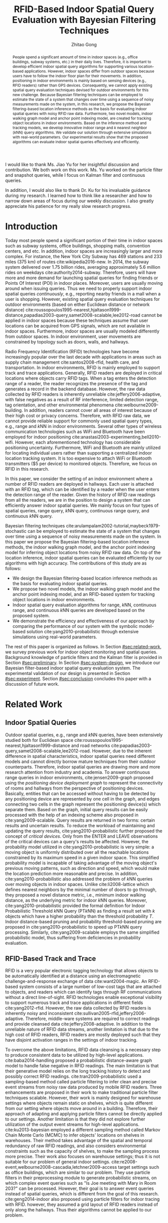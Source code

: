 #+TITLE: RFID-Based Indoor Spatial Query Evaluation with Bayesian Filtering Techniques
#+AUTHOR: Zhitao Gong
#+STARTUP: content hideblocks
#+OPTIONS: toc:nil

#+HTML_HEAD: <link rel="stylesheet" type="text/css" href="http://gongzhitaao.org/orgcss/org.css"/>

#+LATEX_CLASS: report
#+LATEX_CLASS_OPTIONS: [12pt]
#+LATEX_HEADER: \input{setup.tex}

#+LaTeX: \TitlePage

#+BEGIN_romanpages

#+BEGIN_abstract
People spend a significant amount of time in indoor spaces (e.g.,
office buildings, subway systems, etc.) in their daily lives.
Therefore, it is important to develop efficient indoor spatial query
algorithms for supporting various location-based applications.
However, indoor spaces differ from outdoor spaces because users have
to follow the indoor floor plan for their movements.  In addition,
positioning in indoor environments is mainly based on sensing devices
(e.g., RFID readers) rather than GPS devices.  Consequently, we cannot
apply existing spatial query evaluation techniques devised for outdoor
environments for this new challenge.  Because Bayesian filtering
techniques can be employed to estimate the state of a system that
changes over time using a sequence of noisy measurements made on the
system, in this research, we propose the Bayesian filtering-based
location inference methods as the basis for evaluating indoor spatial
queries with noisy RFID raw data.  Furthermore, two novel models,
indoor walking graph model and anchor point indexing model, are
created for tracking object locations in indoor environments.  Based
on the inference method and tracking models, we develop innovative
indoor range and \(k\) nearest neighbor (\(k\)NN) query algorithms.
We validate our solution through extensive simulations with real-world
parameters.  Our experimental results show that the proposed
algorithms can evaluate indoor spatial queries effectively and
efficiently.
#+END_abstract

#+BEGIN_acknowledgments
I would like to thank Ms. Jiao Yu for her insightful discussion and
contribution.  We both work on this work.  Ms. Yu worked on the
particle filter and snapshot queries, while I focus on Kalman filter
and continuous queries.

In addition, I would also like to thank Dr. Ku for his invaluable
guidance during my research.  I learned how to think like a researcher
and how to narrow down areas of focus during our weekly discussion.  I
also greatly appreciate his patience for my really slow research
progress.
#+END_acknowledgments

#+BEGIN_EXPORT latex
\tableofcontents
\listoffigures
\listoftables
#+END_EXPORT

#+END_romanpages

* Introduction
  :PROPERTIES:
  :CUSTOM_ID: sec:introduction
  :END:

  Today most people spend a significant portion of their time in
  indoor spaces such as subway systems, office buildings, shopping
  malls, convention centers, and etc.  In addition, indoor spaces are
  increasingly larger and more complex.  For instance, the New York
  City Subway has 469 stations and 233 miles (375 km) of routes
  cite:wikipedia2016-new.  In 2014, the subway system delivered over
  1.75 billion rides, averaging approximately 5.6 million rides on
  weekdays cite:authority2014-subway.  Therefore, users will have more
  and more demand for launching spatial queries for finding friends or
  Points Of Interest (POI) in indoor places.  Moreover, users are
  usually moving around when issuing queries.  Thus we need to
  properly support indoor spatial queries /continuously/, e.g.,
  reporting nearby friends in a mall when a user is shopping.
  However, existing spatial query evaluation techniques for outdoor
  environments (based on either Euclidean distance or network
  distance)
  cite:roussopoulos1995-nearest,hjaltason1999-distance,papadias2003-query,samet2008-scalable,lee2012-road
  cannot be applied in indoor spaces because these techniques assume
  that user locations can be acquired from GPS signals, which are not
  available in indoor spaces.  Furthermore, indoor spaces are usually
  modeled differently from outdoor spaces.  In indoor environment,
  user movements are constrained by topology such as doors, walls, and
  hallways.

  Radio Frequency Identification (RFID) technologies have become
  increasingly popular over the last decade with applications in areas
  such as supply chain management cite:santos2008-rfid, health care,
  and transportation.  In indoor environments, RFID is mainly employed
  to support track and trace applications.  Generally, RFID readers
  are deployed in critical locations where objects carry RFID tags.
  When a tag enters the detection range of a reader, the reader
  recognizes the presence of the tag and generates a record in the
  backend database.  However, the raw data collected by RFID readers
  is inherently unreliable cite:jeffery2006-adaptive, with false
  negatives as a result of RF interference, limited detection range,
  tag orientation, and other environmental phenomena
  cite:welbourne2009-building.  In addition, readers cannot cover all
  areas of interest because of their high cost or privacy concerns.
  Therefore, with RFID raw data, we cannot provide reliable support
  for commonly used spatial query types, e.g., range and \(k\)NN in
  indoor environments.  Several other types of wireless communication
  technologies such as WiFi and Bluetooth have been employed for
  indoor positioning cite:anastasi2003-experimenting,bell2010-wifi.
  However, each aforementioned technology has considerable positioning
  uncertainty.  Furthermore, WiFi and Bluetooth are mainly utilized
  for locating individual users rather than supporting a centralized
  indoor location tracking system.  It is too expensive to attach WiFi
  or Bluetooth transmitters ($5 per device) to monitored objects.
  Therefore, we focus on RFID in this research.

  In this paper, we consider the setting of an indoor environment
  where a number of RFID readers are deployed in hallways.  Each user
  is attached with an RFID tag, which can be identified by a reader
  when the user enters the detection range of the reader.  Given the
  history of RFID raw readings from all the readers, we are in the
  position to design a system that can efficiently answer indoor
  spatial queries.  We mainly focus on four types of spatial queries,
  range query, \(k\)NN query, continuous range query, and continuous
  \(k\)NN query.

  Bayesian filtering techniques
  cite:arulampalam2002-tutorial,maybeck1979-stochastic can be employed
  to estimate the state of a system that changes over time using a
  sequence of noisy measurements made on the system.  In this paper we
  propose the Bayesian filtering-based location inference methods, the
  indoor walking graph model, and the anchor point indexing model for
  inferring object locations from noisy RFID raw data.  On top of the
  location inference, indoor spatial queries can be evaluated
  efficiently by our algorithms with high accuracy.  The contributions
  of this study are as follows:

  - We design the Bayesian filtering-based location inference methods
    as the basis for evaluating indoor spatial queries.
  - We propose two novel models, the indoor walking graph model and
    the anchor point indexing model, and an RFID-based system for
    tracking object locations in indoor environments.
  - Indoor spatial query evaluation algorithms for range, \(k\)NN,
    continuous range, and continuous \(k\)NN queries are developed
    based on the proposed system.
  - We demonstrate the efficiency and effectiveness of our approach by
    comparing the performance of our system with the symbolic
    model-based solution cite:yang2010-probabilistic through extensive
    simulations using real-world parameters.

  The rest of this paper is organized as follows.  In Section
  [[#sec:related-work]], we survey previous work for indoor object
  monitoring and spatial queries.  Background knowledge of particle
  filters and the Kalman filter is provided in Section
  [[#sec:preliminary]].  In Section [[#sec:system-design]], we introduce our
  Bayesian filter-based indoor spatial query evaluation system.  The
  experimental validation of our design is presented in Section
  [[#sec:experiment]].  Section [[#sec:conclusion]] concludes this paper with
  a discussion of future work.

* Related Work
  :PROPERTIES:
  :CUSTOM_ID: sec:related-work
  :END:

** Indoor Spatial Queries
   :PROPERTIES:
   :CUSTOM_ID: sec:indoor-spatial-queries
   :END:

   Outdoor spatial queries, e.g., range and \(k\)NN queries, have been
   extensively studied both for Euclidean space
   cite:roussopoulos1995-nearest,hjaltason1999-distance and road
   networks cite:papadias2003-query,samet2008-scalable,lee2012-road.
   However, due to the inherent difference in spatial characteristics,
   indoor spatial queries need different models and cannot directly
   borrow mature techniques from their outdoor counterparts.
   Therefore, indoor spatial queries are drawing more and more
   research attention from industry and academia.  To answer
   continuous range queries in indoor environments,
   cite:jensen2009-graph proposed using the /positioning device
   deployment graph/ to represent the connectivity of rooms and
   hallways from the perspective of positioning devices.  Basically,
   entities that can be accessed without having to be detected by any
   positioning device are represented by one cell in the graph, and
   edges connecting two cells in the graph represent the positioning
   device(s) which separate them.  Based on the graph, initial query
   results can be easily processed with the help of an indexing scheme
   also proposed in cite:yang2009-scalable.  Query results are
   returned in two forms: certain results and uncertain results.  To
   reduce the workload of maintaining and updating the query results,
   cite:yang2010-probabilistic further proposed the concept of
   /critical devices/.  Only from the ENTER and LEAVE observations of
   the critical devices can a query's results be affected.  However,
   the probability model utilized in cite:yang2010-probabilistic is
   very simple: a moving object is uniformly distributed over all the
   reachable locations constrained by its maximum speed in a given
   indoor space.  This simplified probability model is incapable of
   taking advantage of the moving object's previous moving patterns,
   such as direction and speed, which would make the location
   prediction more reasonable and precise.  In addition,
   cite:yang2010-probabilistic also addressed the problem of \(k\)NN
   queries over moving objects in indoor spaces.  Unlike
   cite:li2008-lattice which defines nearest neighbors by the minimal
   number of doors to go through, they proposed a novel distance
   metric, i.e., minimum indoor walking distance, as the underlying
   metric for indoor \(k\)NN queries.  Moreover,
   cite:yang2010-probabilistic provided the formal definition for
   Indoor Probabilistic Threshold \(k\)NN Query (PT\(k\)NN) as finding
   a result set with \(k\) objects which have a higher probability
   than the threshold probability \(T\).  Indoor distance-based
   pruning and probability threshold-based pruning are proposed in
   cite:yang2010-probabilistic to speed up PT\(k\)NN query processing.
   Similarly, cite:yang2009-scalable employs the same simplified
   probabilistic model, thus suffering from deficiencies in
   probability evaluation.

** RFID-Based Track and Trace
   :PROPERTIES:
   :CUSTOM_ID: sec:rfid-based-track-and-trace
   :END:

   RFID is a very popular electronic tagging technology that allows
   objects to be automatically identified at a distance using an
   electromagnetic challenge-and-response exchange of data
   cite:want2004-magic.  An RFID-based system consists of a large
   number of low-cost tags that are attached to objects, and readers
   which can identify tags through RF communications without a direct
   line-of-sight.  RFID technologies enable exceptional visibility to
   support numerous track and trace applications in different fields
   cite:yang2012-rfid.  However, the raw data collected by RFID
   readers is inherently noisy and inconsistent
   cite:sullivan2005-rfid,jeffery2006-adaptive.  Therefore,
   middle-ware systems are required to correct readings and provide
   cleansed data cite:jeffery2008-adaptive.  In addition to the
   unreliable nature of RFID data streams, another limitation is that
   due to the high cost of RFID readers, RFID readers are mostly
   deployed such that they have disjoint activation ranges in the
   settings of indoor tracking.

   To overcome the above limitations, RFID data cleansing is a
   necessary step to produce consistent data to be utilized by
   high-level applications. cite:baba2014-handling proposed a
   probabilistic distance-aware graph model to handle false negative
   in RFID readings.  The main limitation is that their generative
   model relies on the long tracking history to detect and possibly
   correct RFID readings.  cite:tran2009-probabilistic used a
   sampling-based method called particle filtering to infer clean and
   precise event streams from noisy raw data produced by mobile RFID
   readers.  Three enhancements are proposed in their work to make
   traditional particle filter techniques scalable.  However, their
   work is mainly designed for warehouse settings where objects remain
   static on shelves, which is quite different from our setting where
   objects move around in a building.  Therefore, their approach of
   adapting and applying particle filters cannot be directly applied
   to our settings.  Another limitation is that they did not explore
   further utilization of the output event streams for high-level
   applications. cite:ku2013-bayesian employed a different sampling
   method called Markov Chain Monte Carlo (MCMC) to infer objects'
   locations on shelves in warehouses.  Their method takes advantage
   of the spatial and temporal redundancy of raw RFID readings, and
   also considers environmental constraints such as the capacity of
   shelves, to make the sampling process more precise.  Their work
   also focuses on warehouse settings; thus it is not suitable for our
   problem of general indoor settings.
   cite:re2008-event,welbourne2008-cascadia,letchner2009-access target
   settings such as office buildings, which are similar to our
   problem.  They use particle filters in their preprocessing module
   to generate probabilistic streams, on which complex event queries
   such as "Is Joe meeting with Mary in Room 203?" can be processed.
   However, their goal is to answer event queries instead of spatial
   queries, which is different from the goal of this research.
   cite:geng2014-indoor also proposed using particle filters for
   indoor tracing with RFID.  however, they assumed a grid layout of
   RFID readers instead of only along the hallways.  Thus their
   algorithms cannot be applied to our problem.

* Preliminary
  :PROPERTIES:
  :CUSTOM_ID: sec:preliminary
  :END:

  In this section, we briefly introduce the mathematical background of
  Bayesian filters, including the Kalman filter and particle filters,
  and location inference based on the two filters.  Notations used in
  this paper are summarized in Table [[tab:notation]].

  #+CAPTION: Symbolic Notations
  #+NAME: tab:notation
  |-------------+------------------------------------------------------------------------------------|
  | Symbol      | Meaning                                                                            |
  |-------------+------------------------------------------------------------------------------------|
  | \(q\)       | An indoor query point                                                              |
  | $o_i$       | The object with ID \(i\)                                                           |
  | \(C\)       | A set of candidate objects                                                         |
  | \(D\)       | A set of sensing devices                                                           |
  | \(G\)       | The indoor walking graph                                                           |
  | \(E\)       | The edge set of \(G\)                                                              |
  | \(N\)       | The node (i.e., intersection) set of \(G\)                                         |
  | \(p_i\)     | A probability distribution function for \(o_i\) in terms of all possible locations |
  | \(ap_i\)    | An anchor point with ID \(i\)                                                      |
  | \(N_s\)     | The total number of particles for an object                                        |
  | \(u_{max}\) | The maximum walking speed of a person                                              |
  | \(l_{max}\) | The maximum walking distance of a person during a certain period of time           |
  | \(UR(o_i)\) | The uncertain region of object \(o_i\)                                             |
  | \(s_i\)     | The minimum shortest network distance                                              |
  | \(l_i\)     | The maximum shortest network distance                                              |
  | \(Area_i\)  | The size of a given region \(i\)                                                   |
  | \(d_i\)     | The \(i\)th RFID reader                                                            |
  |-------------+------------------------------------------------------------------------------------|

** The Kalman Filter
   :PROPERTIES:
   :CUSTOM_ID: sec:kalman-filter
   :END:

   Kalman filter is an optimal recursive data processing algorithm,
   which combines a system's dynamics model, known control inputs, and
   observed measurements to form an optimal estimate of system states.
   Note here the control inputs and observed measurements are not
   deterministic, but rather with a certain degree of uncertainty.
   The Kalman filter works by making a prediction of the future system
   state, obtaining measurements for that future state, and adjusting
   its estimate by moderating the difference between the two.  The
   result of the Kalman filter is a new probability distribution of
   system state which has reduced its uncertainty to be less than
   either the original predicted values or measurements alone.

   To help readers better understand how the Kalman filter works for
   location estimation, we use a simple example of one dimensional
   movement and location estimation.  Suppose an object is moving
   along a horizontal line, and we are interested in estimating the
   object's location \(x\) with the Kalman filter.  We assume the
   object's speed can be expressed by \(d_x/d_t = u + w\), where \(u\)
   is a constant and \(w\) is a Gaussian random variable with a mean
   of zero and variance of \(\sigma_w^2\).  We also assume the
   object's initial location at \(t_0\) follows a Gaussian
   distribution with mean \(\hat{x}_0\) and variance \(\sigma^2_0\).
   At a later time \(t_{1^-}\), just before an observation is made, we
   get a prediction of the object's location \(x_{1^-}\) which follows
   a Gaussian distribution:
   #+BEGIN_EXPORT latex
   \begin{align}
     \hat{x}_{1^-} &= \hat{x}_0+u*(t_1-t_0) \label{eq:predmean}\\
     \sigma_{1^-}^2 &= \sigma_0^2+\sigma_w^2*(t_1-t_0) \label{eq:predvar}
   \end{align}
   #+END_EXPORT

   As indicated by Equation eqref:eq:predvar, the uncertainty in the
   predicted location \(x_1\) increases with the time span \(t_1 -
   t_0\), since no measurements are made during the time span and the
   uncertainty in speed accumulates with time.

   After the observation at \(t_1\) is made, suppose its value turns
   out to be \(z_1\) with variance \(\sigma_{z_1}^2\).  The Kalman
   filter combines the predicted value with the measured value to
   yield an optimal estimation with mean and variance:
   #+BEGIN_EXPORT latex
   \begin{align}
     \hat{x}_{1} &= \hat{x}_{1^-}+K_1*(z_1-\hat{x}_{1^-})\label{eq:kalmanmean}\\
     \sigma_{1}^2 &= \sigma_{1^-}^2-K_1*\sigma_{1^-}^2\label{eq:kalmanvar}
   \end{align}
   #+END_EXPORT

   where \(K_1=\sigma_{1^-}^2/(\sigma_{1^-}^2+\sigma_{z_1}^2)\).
   Please refer to cite:maybeck1979-stochastic for the derivation
   details.

   As we can see from Equation eqref:eq:kalmanmean, the optimal
   estimate \(\hat{x}_{1}\) is the optimal predicted value before the
   measurement plus a correction term.  The variance \(\sigma_{1}^2\)
   is smaller than either \(\sigma_{1^-}^2\) or \(\sigma_{z_1}^2\).
   The optimal gain \(K_1\) gives more weights to the better value
   (with lower variance), so that if the prediction is more accurate
   than the measurement then \(\hat{x}_{1^-}\) is weighted more,
   otherwise \(z_1\) is weighed more.

** The Particle Filter
   :PROPERTIES:
   :CUSTOM_ID: sec:particle-filter
   :END:

   Particle filter is a method that can be applied to nonlinear
   recursive Bayesian filtering problems
   cite:arulampalam2002-tutorial.  The system under investigation is
   often modeled as a state vector \(x_k\), which contains all
   relevant information about the system at time \(k\).  The
   observation \(z_k\) at time \(k\) is nonlinear to the true system
   state \(x_k\), also the system evolves from \(x_k\) to \(x_{k+1}\)
   in a nonlinear fashion.

   The objective of the particle filter method is to construct a
   discrete approximation to the probability density function (pdf)
   \(p(x_k|z_{1:k})\) by a set of weighted random samples.  We denote
   the weight of the \(i^{th}\) particle at time \(k\) by \(w_k^i\).
   According to the equations of particle filter
   cite:arulampalam2002-tutorial, the new weight \(w_k^i\) is
   proportional to the old weight \(w_{k-1}^i\) augmented by the
   observation likelihood \(p(z_k|x_k^i)\).  Thus, the particles that
   are more likely to result in an observation consistent with the
   true observation \(z_k\) will gain higher weights than the others.

   The posterior filtered density \(p(x_k|z_{1:k})\) can be
   approximated as:
   #+BEGIN_EXPORT latex
   \begin{equation}
     p(x_k|z_{1:k})\approx \sum_{i=1}^{N_s} w_k^i \delta(x_k-x_k^i)
   \end{equation}
   #+END_EXPORT

   Resampling is a method to solve the degeneration problem in
   particle filters.  Degeneration means that with more iterations
   only a few particles would have dominant weights while the majority
   would have weights nearly zero.  The basic idea of resampling is to
   eliminate low weight particles, replicate high weight particles,
   and generate a new set of particles \(\{x_k^{i_*}\}_{i=1}^{N_s}\)
   with equal weights.  Our work adopts sampling importance resampling
   filters, which performs the resampling step at every time index.

   In our application, particles update their locations according to
   the object motion model employed in our work.  Briefly, the object
   motion model assumes objects move forward with constant speeds, and
   can either enter rooms or continue to move along hallways.  Weights
   of particles are updated according to the device sensing model
   cite:chen2010-leveraging used in this research.  An example of
   applying particle filters to the problem of RFID-based indoor
   location inferences can be found in cite:yu2013-rfid.

* System Design
  :PROPERTIES:
  :CUSTOM_ID: sec:system-design
  :END:

  In this section, we will introduce the design of an RFID-based
  indoor range and \(k\)NN query evaluation system, which incorporates
  four modules: event-driven raw data collector, query aware
  optimization module, Bayesian filtering-based preprocessing module,
  and query evaluation module.  In addition, we introduce the
  underlying framework of two models: /indoor walking graph model/ and
  /anchor point indexing model/.  We will elaborate the function of
  each module and model in the following subsections.

  #+CAPTION: Overall system structure
  #+NAME: fig:overall
  #+ATTR_LaTeX: :width .8\textwidth
  [[file:img/system-design.pdf]]

  Figure [[fig:overall]] shows the overall structure of our system design.
  Raw readings are first fed into and processed by the event-driven
  raw data collector module, which then provides aggregated readings
  for each object at every second to the Bayesian filtering-based
  preprocessing module.  Before running the preprocessing module, the
  reading data may be optionally sent to the query aware optimization
  module which filters out non-candidate objects according to
  registered queries and objects' most recent readings, and outputs a
  candidate set \(C\) to the Bayesian filtering-based preprocessing
  module.  The preprocessing module cleanses noisy raw data for each
  object in \(C\), stores the resulting probabilistic data in a hash
  table, and passes the hash table to the query evaluation module.  At
  last, the query evaluation module answers registered queries based
  on the hash table that contains filtered data.

** Event-Driven Raw Data Collector
   :PROPERTIES:
   :CUSTOM_ID: sec:data-collector
   :END:

   In this subsection, we describe the event-driven raw data collector
   which is the front end of the entire system. The data collector
   module is responsible for storing RFID raw readings in an efficient
   way for the following query processing tasks.  Considering the
   characteristics of Bayesian filtering, readings of one detecting
   device alone cannot effectively infer an object's moving direction
   and speed, while readings of two or more detecting devices can. We
   define events in this context as the object either entering (ENTER
   event) or leaving (LEAVE event) the reading range of an RFID
   reader. To minimize the storage space for every object, the data
   collector module only stores readings during the most recent
   {ENTER, LEAVE, ENTER} events, and removes earlier readings. In
   other words, our system only stores readings of up to the two most
   recent consecutive detecting devices for every object. For example,
   if an object is previously identified by \(d_i\) and \(d_j\),
   readings from \(d_i\) and \(d_j\) are stored in the data
   collector. When the object is entering the detection range of a new
   device \(d_k\), the data collector will record readings from
   \(d_k\) while removing older readings from \(d_i\). The previous
   readings have negligible effects on the current prediction.

   The data collector module is also responsible for aggregating the
   raw readings to more concise entries with a time unit of one
   second. RFID readers usually have a high reading rate of tens of
   samples per second.  However, Bayesian filtering does not need such
   a high observation frequency.  An update frequency of once per
   second would provide a good enough resolution.  Therefore,
   aggregation of the raw readings can further save storage without
   compromising accuracy.

** Indoor Walking Graph Model and Anchor Point Indexing Model
   :PROPERTIES:
   :CUSTOM_ID: sec:walking-graph-anchor-point
   :END:

   This subsection introduces the underlying assumptions and backbone
   models of our system, which forms the basis for understanding
   subsequent sections.  We propose two novel models in our system,
   indoor walking graph model and anchor point indexing model, for
   tracking object locations in indoor environments.

*** Indoor Walking Graph Model

    we assume our system setting is a typical office building where
    the width of hallways can be fully covered by the detection range
    of sensing devices (which is usually true since the detection
    range of RFID readers can be as long as 3 meters), and RFID
    readers are deployed only along the hallways.  In this case the
    hallways can simply be modeled as lines, since from RFID reading
    results alone, the locations along the width of hallways cannot be
    inferred.  Furthermore, since no RFID readers are deployed inside
    rooms, the resolution of location inferences cannot be higher than
    a single room.

    #+CAPTION: Example of filtering out \(k\)NN query non-candidate objects.
    #+NAME: fig:knn-filter-non-candidates
    #+ATTR_LaTeX: :width .5\textwidth
    [[file:img/knn-filter-non-candidates.pdf]]

    Based on the above assumptions, we propose an /indoor walking
    graph model/.  The indoor walking graph \(G\langle N, E\rangle\)
    is abstracted from the regular walking patterns of people in an
    indoor environment, and can represent any accessible path in the
    environment.  The graph \(G\) comprises a set \(N\) of nodes
    (i.e., intersections) together with a set \(E\) of edges (i.e.,
    hallways).  By restricting object movements to be only on the
    edges \(E\) of \(G\), we can greatly simplify the object movement
    model while at the same time still preserving the inference
    accuracy of Bayesian filtering.  Also, the distance metric used in
    this paper, e.g., in \(k\)NN query evaluations, can simply be the
    shortest spatial network distance on \(G\), which can then be
    calculated by many well-known spatial network shortest path
    algorithms cite:papadias2003-query,samet2008-scalable, as shown in
    Figure [[fig:knn-filter-non-candidates]].

*** Anchor Point Indexing Model

    the indoor walking graph edges \(E\) are by nature continuous.  To
    simplify the representation of an object's location distribution
    on \(E\), we propose an effective spatial indexing method: anchor
    point-based indexing.  We define anchor points as a set \(AP\) of
    predefined points on \(E\) with a uniform distance (such as 1
    meter) to each other.  An example of anchor points is shown in
    Figure [[fig:knn-filter-non-candidates]].  In essence, the model of
    anchor points is a scheme of trying to discretize objects'
    locations.  After Bayesian filtering is finished for an object
    \(o_i\), its location probability distribution is aggregated to
    discrete anchor points.  Specifically, for the Kalman filter, an
    integration of an object's bell-shaped location distribution
    between two adjacent anchor points is calculated. For particle
    filters, suppose \(ap_j\) is an anchor point with a nonzero number
    \(n\) of particles, \(p_i(o_i.location=ap_j)=n/N_s\), where
    \(p_i\) is the probability distribution function that \(o_i\) is
    at \(ap_j\) and \(N_s\) is the total number of particles for
    \(o_i\).

    A hash table =APtoObjHT= is maintained in our system with the key
    to be the coordinates of an anchor point \(ap_j\) and returned
    value the list of each object and its probability at the anchor
    point \(\langle o_i, p_i(ap_j)\rangle\).  For instance, an entry
    of =APtoObjHT= would look like: \((8.5, 6.2), \{\langle o_1,
    0.14\rangle, \langle o_3, 0.03\rangle, \langle o_7, 0.37\rangle
    \}\), which means at the anchor point with coordinate (8.5, 6.2),
    there are three possible objects \(o_1\), \(o_3\), and \(o_7\),
    with probabilities of 0.14, 0.03, and 0.37, respectively.  With
    the help of the above anchor point indexing model, the query
    evaluation module can simply refer to the hash table =APtoObjHT=
    to determine objects' location distributions.

** Query Aware Optimization Module
   :PROPERTIES:
   :CUSTOM_ID: sec:optimization-module
   :END:

   To answer every range query or \(k\)NN query, a naive approach is
   to calculate the probability distribution of every object's
   location currently in the indoor setting.  However, if query ranges
   cover only a small fraction of the whole area, then there will be a
   considerable percentage of objects who are guaranteed to not be in
   the result set of any query.  We call those objects that have no
   chance to be in any result set "non-candidate objects".  The
   computational cost of running Bayesian filters for non-candidate
   objects should be saved.  In this subsection we present two
   efficient methods to filter out non-candidate objects for range
   query and \(k\)NN query, respectively.

*** Range Query
    :PROPERTIES:
    :CUSTOM_ID: sec:range-query
    :END:

    To decrease the computational cost, we employ a simple approach
    based on the Euclidian distance instead of the minimum indoor
    walking distance cite:yang2010-probabilistic to filter out
    non-candidate objects.  An example of the optimization process is
    shown in Figure [[fig:range-filter-non-candidates]].  For every object
    \(o_i\), its most recent detecting device \(d\) and last reading
    time stamp \(t_{last}\) are first retrieved from the data
    collector module.  We assume the maximum walking speed of people
    to be \(u_{max}\).  Within the time period from \(t_{last}\) to
    the present time \(t_{current}\), the maximum walking distance of
    a person is \(l_{max}=u_{max}*(t_{current}-t_{last})\).  We define
    \(o_i\)'s uncertain region \(UR(o_i)\) to be a circle centered at
    \(d\) with radius \(r=l_{max}+d.range\).  If \(UR(o_i)\) does not
    overlap with any query range then \(o_i\) is not a candidate and
    should be filtered out.  On the contrary, if \(UR(o_i)\) overlaps
    with one or more query ranges then we add \(o_i\) to the result
    candidate set \(C\).  In Figure [[fig:range-filter-non-candidates]],
    the only object in the figure should be filtered out since its
    uncertain region does not intersect with any range query currently
    evaluated in the system.

    #+CAPTION: Example of filtering out range query non-candidate objects.
    #+NAME: fig:range-filter-non-candidates
    #+ATTR_LaTeX: :width .7\textwidth
    [[file:img/range-filter-non-candidates.pdf]]

*** \(k\)NN Query
    :PROPERTIES:
    :CUSTOM_ID: sec:knn-query
    :END:

    By employing the idea of distance-based pruning in
    cite:yang2009-scalable, we perform a similar distance pruning for
    \(k\)NN queries to identify candidate objects.  We use \(s_i
    (l_i)\) to denote the minimum (maximum) shortest network distance
    (with respect to the indoor walking graph) from a given query
    point \(q\) to the uncertain region of \(o_i\):
    #+BEGIN_EXPORT latex
    \begin{equation}
      \begin{split}
        s_i &= \min_{p\in UR(o_i)} d_{shortestpath}(q, p)\\
        l_i &= \max_{p\in UR(o_i)} d_{shortestpath}(q, p)
      \end{split}
    \end{equation}
    #+END_EXPORT

    Let \(f\) be the \(k^{th}\) minimum of all objects' \(l_i\)
    values.  If \(s_i\) of object \(o_i\) is greater than \(f\),
    object \(o_i\) can be safely pruned since there exist at least
    \(k\) objects whose entire uncertain regions are definitely closer
    to \(q\) than \(o_i\)'s shortest possible distance to \(q\).
    Figure [[fig:knn-filter-non-candidates]] is an example pruning process
    for a 2NN query: There are 3 objects in total in the system.  We
    can see \(l_1<l_2<l_3\) and consequently \(f=l_2\) in this case;
    \(s_3\) is greater than \(f\), so \(o_3\) has no chance to be in
    the result set of the 2NN query.  We run the distance pruning for
    every \(k\)NN query and add possible candidate objects to \(C\).

    Finally, a candidate set \(C\) is produced by this module,
    containing objects that might be in the result set of one or more
    range queries or \(k\)NN queries.  \(C\) is then fed into the
    Bayesian filtering-based preprocessing module which will be
    explained in the next subsection.

** Bayesian Filtering-based Preprocessing Module
   :PROPERTIES:
   :CUSTOM_ID: sec:preprocessing-module
   :END:

   The preprocessing module estimates an object's location
   distribution according to its two most recent readings, calculates
   the discrete probability on anchor points, and stores the results
   to the hash table =APtoObjHT=.  We introduce two preprocessing
   approaches based on two famous algorithms in the Bayesian Filtering
   family: the /Kalman filter/ and the /Particle filter/.

*** Kalman Filter-Based Preprocessing Module
    :PROPERTIES:
    :CUSTOM_ID: sec:kalman-filter-preprocessing
    :END:

    In this section, we extend the basic 1-D example of the Kalman
    filter in Section [[#sec:kalman-filter]] to be suitable for more
    complex 2D indoor settings.  Due to the irregularity of indoor
    layout, the main challenge here is that an object's moving path
    may diverge to multiple paths.  For example, in Figure
    [[fig:kalman-filter]], assume that an object was detected first by
    reader \(d_1\) at \(t_1\) then by reader \(d_2\) at \(t_2\), it
    could have entered \(R_2\) or \(R_6\) before proceeding to
    \(d_2\).  When we conduct a prediction with the Kalman filter, we
    need to consider all possible paths, each of which will give a
    separate prediction.  Algorithm ref:alg:kalman-filter formulates
    our approach of applying the Kalman filter to estimate objects'
    locations, which is elaborated in the rest of this subsection with
    the example in Figure [[fig:kalman-filter]].

    #+CAPTION: Example of Kalman filter-based prediction.
    #+NAME: fig:kalman-filter
    #+ATTR_LaTeX: :width .5\textwidth
    [[file:img/kalman-example.pdf]]

    The Kalman filter algorithm starts by first retrieving most recent
    readings for each candidate from the data collector module.  Line
    5 of Algorithm ref:alg:kalman-filter restricts the Kalman filter
    from running more than 60 seconds beyond the last active reading,
    otherwise its location estimation will become dispersed over too
    large a area and the filtering result will become unusable.

    We assume objects' speed \(v\) is a Gaussian variable with mean
    \(\mu=1\) m/s and variance \(\sigma=0.1\), and the time of an
    object staying inside a room \(t_{room}\) also follows Gaussian
    distribution.  From line 6 to 11, we assume that objects rarely
    enter the same room more than once.  Suppose there are \(m\) rooms
    from \(d_1\) to \(d_2\), then there are \(m+1\) different
    predictions \(\hat{x}_{2^-} = \hat{x}_1 + v * (t_2 - t_1-i *
    \mu_{t_{room}})\) where \(i=0,\ldots,m\) represents the number of
    rooms the object entered during \(t_1\) to \(t_2\).  Note that we
    simplify \(\hat{x}_{2^-}\) by replacing \(t_{room}\) with its mean
    value \(\mu_{t_{room}}\).

    When the observation at \(t_2\) is made, we combine the
    observation with only reasonable predictions to get a final
    estimation. By "reasonable", we mean predictions with a good
    portion of pdf overlapping with \(d_2\)'s reading range.  For
    example, in Figure [[fig:kalman-filter]], the two predictions for the
    two paths entering \(R_2\) and \(R_6\) respectively are hardly
    overlapping with \(d_2\)'s reading range, so we can safely prune
    them and only consider the rightmost prediction.  After pruning,
    the average of remaining predictions is used to calculate the
    object's location estimation at \(t_2\) according to Equations
    eqref:eq:kalmanmean and eqref:eq:kalmanvar.

    From the latest detected time \(t_2\) to current, the object can
    take every possible path from \(d_2\) going forward.  Line 15 uses
    recursion to enumerate all the possibilities and line 16
    calculates the probability distribution of \(\hat{x}_{min^-}\) by
    counting the number of cases of the object in a particular room or
    at a particular location along the hallway divided by the total
    number of cases.  At last, from line 18 to 21, we calculate the
    integration of the object's location probability distribution
    function from the current anchor point to its adjacent point, and
    store the discrete probability of the object's location being on a
    certain anchor point to =APtoObjHT=.
    #+BEGIN_EXPORT latex
    \begin{algorithm}[!t]
      \caption{Kalman Filter(\(C\))}
      \label{alg:kalman-filter}
      \small
      \begin{algorithmic}[1]
        \FOR {each object \(o_i\) of \(C\)}
        \STATE retrieve \(o_i\)'s aggregated readings from the data collector module
        \STATE \(t_1\), \(t_2\) = the starting/ending time of the aggregated readings
        \STATE \(d_1\), \(d_2\) = the second most/most recent detecting devices for \(o_i\)
        \STATE \(t_{min}\) = min(\(t_2+60, t_{current}\))
        \STATE \(m\) = number of rooms from \(d_1\) to \(d_2\)
        \FOR {\(i=0,\ldots,m\)}
        \STATE \(\hat{x}_{2^-}=\hat{x}_1+v*(t_2-t_1-i*\mu_{t_{room}})\)
        \STATE \(\sigma_{2^-}^2=\sigma_1^2+\sigma_v^2*(t_2-t_1)\)
        \STATE prune if this distribution's overlap with \(d_2\)'s range is below threshold
        \ENDFOR
        \STATE average all the predictions
        \STATE calculate \(\hat{x}_2\) and \(\sigma_2^2\) by employing Equations~\ref{eq:kalmanmean} and~\ref{eq:kalmanvar}
        \STATE recursively enumerate all possible paths from \(\hat{x}_2\) going forward until \(t_{min}\)
        \STATE estimate \(o_i\)'s location \(\hat{x}_{min^-}\) by counting
        \STATE \(\sigma_{min^-}^2=\sigma_2^2+\sigma_v^2*(t_{min}-t_2)\)
        \FOR {each anchor point \(ap_j\) with a nontrivial probability under estimated location distribution}
        \STATE calculate probability \(p_i(o_i.location=ap_j)\)
        \STATE update Hash Table \texttt{APtoObjHT}
        \ENDFOR
        \ENDFOR
      \end{algorithmic}
    \end{algorithm}
    #+END_EXPORT

*** Particle Filter-Based Preprocessing Module
    :PROPERTIES:
    :CUSTOM_ID: sec:particle-filter-preprocessing
    :END:

    #+BEGIN_EXPORT latex
    \begin{algorithm}[!t]
      \algsetup{linenosize=\small,linenodelimiter=.}
      \caption{Particle Filter(\(C\))}
      \label{alg:particle-filter}
      \small
      \begin{algorithmic}[1]
        \FOR {each object \(o_i\) of \(C\)}
        \STATE retrieve \(o_i\)'s aggregated readings from the data collector module
        \STATE \(t_1\), \(t_2\) = the starting/ending time of the aggregated readings
        \STATE \(d_1\), \(d_2\) = the second most/most recent detecting devices for \(o_i\)
        \STATE initialize particles with random speed and direction within \(d_2.activationRange\)
        \STATE \(t_{min}\) = min(\(t_2+60, t_{current}\))
        \FOR {every second \(t_j\) from \(t_1\) to \(t_{min}\)}
        \FOR {every particle \(p_m\) of \(o_i\)}
        \STATE \(p_m\) updates its location
        \ENDFOR
        \STATE retrieve the aggregated reading entry \emph{reading} of \(t_j\)
        \IF {\(reading.Device\)=\emph{null}}
        \STATE continue
        \ELSE
        \FOR {every particle \(p_m\) of \(o_i\)}
        \STATE update \(p_m\)'s weight
        \ENDFOR
        \STATE normalize the weights of all particles of \(o_i\)
        \STATE Resampling() %// Algorithm~\ref{alg:RS}
        \ENDIF
        \ENDFOR
        \STATE assign particles of \(o_i\) to their nearest anchor points
        \FOR {each anchor point \(ap_j\) with a nonzero number of particles \(n\)}
        \STATE calculate probability \(p_i(o_i.location=ap_j)=n/N_s\)
        \STATE update Hash Table \texttt{APtoObjHT}
        \ENDFOR
        \ENDFOR
      \end{algorithmic}
    \end{algorithm}

    #+END_EXPORT

    The particle filter method consists of 3 steps: initialization,
    particle updating, and particle resampling.  In the first step, a
    set of particles are generated and uniformly distributed on the
    graph edges within the detection range of \(d_2\), and each
    particle picks its own moving direction and speed as in line 5.
    In our system, particles' speeds are drawn from a Gaussian
    distribution with mean \(\mu=1\) m/s and \(\sigma=0.1\).  In the
    location updating step in line 9, particles move along graph edges
    according to their speed and direction, and will pick a random
    direction at intersections; if particles are inside rooms, they
    continue to stay inside with probability 0.9 and move out with
    probability 0.1.  After location updating, in line 16 particles'
    weights are updated according to their consistency with reading
    results.  In other words, particles within the detecting device's
    range are assigned a high weight, while others are assigned a low
    weight.  In the resampling step, particles' weights are first
    normalized as in line 18.  We then employ the Resampling Algorithm
    cite:yu2013-rfid to replicate highly weighted particles and remove
    lowly weighted particles as in line 19.  Lines 23 to 26 discretize
    the filtered probabilistic data and build the hash table
    =APtoObjHT= as described in Section
    [[#sec:walking-graph-anchor-point]].

** Query Evaluation
   :PROPERTIES:
   :CUSTOM_ID: sec:query-evaluation
   :END:

   In this subsection we are going to discuss how to evaluate range
   and \(k\)NN queries efficiently with the filtered probabilistic
   data in the hash table =APtoObjHT=.  For \(k\)NN queries, without
   loss of generality, the query point is approximated to the nearest
   edge of the indoor walking graph for simplicity.

*** Indoor Range Query

    To evaluate indoor range queries, the first thought would be to
    determine the anchor points within the range, then answer the
    query by returning objects and their associated probabilities
    indexed by those anchor points.  However, with further
    consideration, we can see that since anchor points are restricted
    to be only on graph edges, they are actually the 1D projection of
    2D spaces; the loss of one dimension should be compensated in the
    query evaluation process.  Figure [[fig:range-query]] shows an example
    of how the compensation is done with respect to two different
    types of indoor entities: hallways and rooms.

    #+CAPTION: Example of indoor range query.
    #+NAME: fig:range-query
    #+ATTR_LaTeX: :width .5\textwidth
    [[file:img/range-query.pdf]]

    In Figure [[fig:range-query]], query \(q\) is a rectangle which
    intersects with both the hallway and room \(R_1\), but does not
    directly contain any anchor point.  We denote the left part of
    \(q\) which overlaps with the hallway as \(q_h\), and the right
    part which overlaps with \(R_1\) as \(q_r\).  We first look at how
    to evaluate the hallway part of \(q\).  The anchor points which
    fall within \(q\)'s vertical range are marked red in Figure
    [[fig:range-query]], and should be considered for answering \(q_h\).
    Since in our assumptions no differentiation along the width of
    hallways can be inferred about an object's true location, objects
    in hallways can be anywhere along the width of hallways with equal
    probability.  With this assumption, the ratio of \(w_{q_h}\) (the
    width of \(q_h\)) and \(w_h\) (the width of the hallway) will
    indicate the probability of objects in hallways within the
    vertical range of \(q\) being in \(q_h\).  For example, if an
    object \(o_i\) is in the hallway and in the vertical range of
    \(q\) with probability \(p_1\), which can be calculated by summing
    up the probabilities indexed by the red anchor points, then the
    probability of this object being in \(q_h\) is
    \(p_i(o_i.location\in q_h)=p_1*w_{q_h}/w_h\).

    Then we look at the room part of \(q\).  The anchor points within
    room \(R_1\) should represent the whole 2D area of \(R_1\), and
    again we assume objects inside rooms are uniformly distributed.
    Similar to the hallway situation, the ratio of \(q_r\)'s area to
    \(R_1\)'s area is the probability of an object in \(R_1\)
    happening to be in \(q_r\).  For example, if \(o_i\)'s probability
    of being in \(R_1\) is \(p_2\), then its probability of being in
    \(q_r\) is \(p_i(o_i.location\in q_r)=p_2*Area_{q_r}/Area_{R_1}\),
    where \(p_2\) can be calculated by summing up the indexed
    probabilities of \(o_i\) on all the anchor points inside \(R_1\)
    and \(Area_i\) stands for the size of a given region \(i\).

    #+BEGIN_EXPORT latex
    \begin{algorithm}[!t]
      \algsetup{linenosize=\small,linenodelimiter=.}
      \caption{Indoor Range Query(\(q\))}
      \label{alg:range-query}
      \small
      \begin{algorithmic}[1]
        \STATE resultSet=\(\emptyset\) \STATE cells=getIntersect(\(q\)) \FOR
        {every cell in cells}
        \IF{cell.type=HALLWAY}
        \STATE anchorpoints=cell.getCoveredAP(\(q\))
        \STATE ratio=cell.getWidthRatio(\(q\))
        \ELSIF{cell.type=ROOM}
        \STATE anchorpoints=cell.getInsideAP()
        \STATE ratio=cell.getAreaRatio(\(q\))
        \ENDIF
        \STATE result=\(\emptyset\)
        \FOR{each ap in anchorpoints}
        \STATE result=result+APtoObjHT.get(\(ap\))
        \ENDFOR
        \STATE result=result*ratio
        \STATE resultSet=resultSet+result
        \ENDFOR \RETURN resultSet
      \end{algorithmic}
    \end{algorithm}
    #+END_EXPORT

    Algorithm ref:alg:range-query summarizes the above procedures.  In
    line 15, we define the multiply operation for =resultSet= to
    adjust the probabilities for all objects in it by the multiplying
    constant.  In line 16, we define the addition operation for
    =resultSet= to be: if an object probability pair \(\langle o_i,
    p\rangle\) is to be added, we check whether \(o_i\) already exists
    in =resultSet=.  If so, we just add \(p\) to the probability of
    \(o_i\) in =resultSet=; otherwise, we insert \(\langle o_i,
    p\rangle\) to =resultSet=.  For instance, suppose =resultSet=
    originally contains \(\{(o_1, 0.2), (o_2, 0.15)\}\), and result
    stores \(\{(o_2, 0.1), (o_3, 0.05)\}\).  =resultSet= is updated to
    be \(\{(o_1, 0.2), (o_2, 0.25), (o_3, 0.05)\}\) after the addition
    in line 16.

*** Indoor \(k\)NN Query

    For indoor \(k\)NN queries, we present an efficient evaluation
    method with statistical accuracy.  Unlike previous work
    cite:cite:yang2010-probabilistic,cheng2009-evaluating, which
    involves heavy computation and returns multiple result sets for
    users to choose, our method is user friendly and returns a
    relatively small number of candidate objects.  Our method works as
    follows: starting from the query point \(q\), anchor points are
    searched in ascending order of their distance to \(q\); the search
    expands from \(q\) one achor point forward per iteration, until
    the sum of the probability of all objects indexed by the searched
    anchor points is no less than \(k\).  The result set has the form
    of \(\langle(o_1, p_1), (o_2, p_2), \ldots, (o_m, p_m)\rangle\)
    where \(\sum_{i=1}^{m} p_i \geq k\).  The number of returned
    objects will be at least \(k\).  From the sense of statistics, the
    probability \(p_i\) associated with object \(o_i\) in the result
    set is the probability of \(o_i\) being in the \(k\)NN result set
    of \(q\).  The algorithm of the indoor \(k\)NN query evaluation
    method in our work is shown in Algorithm ref:alg:knn.
    #+BEGIN_EXPORT latex
    \begin{algorithm}[!t]
      \algsetup{linenosize=\small,linenodelimiter=.}
      \caption{Indoor \(k\)NN Query(\(q\), \(k\))}
      \label{alg:knn}
      \small
      \begin{algorithmic}[1]
        \STATE resultSet=\(\emptyset\)
        \STATE \(\overline{n_in_j}\)=find\_segment(\(q\))
        \STATE vector V=\(\langle(n_i,q), (n_j,q)\rangle\)  // elements in V have the form (node, prevNode) \FOR {every entry \(e\) in V}
        \STATE anchorpoint=find\_nextAnchorPoint(\(e\)) // return the next unsearched anchor point from \(e\).prevNode to \(e\).node
        \IF{anchorpoint=\(\emptyset\)}
        \STATE remove \(e\) from \(V\)
        \FOR{each unvisited adjacent node \(n_x\) of \(e\).node}
        \STATE add (\(n_x\), \(e\).node) to V
        \ENDFOR
        \STATE continue
        \ENDIF
        \STATE resultSet=resultSet+APtoObjHT.get(anchorpoint)
        \STATE \(prob_{total}\)=resultSet.getTotalProb() %//calculate the probability sum of all objects in resultSet
        \IF{\(prob_{total} >= k\)}
        \STATE break
        \ENDIF
        \ENDFOR \RETURN resultSet
      \end{algorithmic}
    \end{algorithm}
    #+END_EXPORT

    In Algorithm ref:alg:knn, lines 1 and 2 are initial setups.  Line
    3 adds two entries to a vector \(V\), whose elements store the
    edge segments expanding out from query point \(q\).  In the
    following for loop, line 5 finds the next unvisited anchor point
    further away from \(q\).  If all anchor points are already
    searched on an edge segment \(e\), lines 6 to 12 remove \(e\) and
    add all adjacent unvisited edges of \(e\).node to \(V\).  Line 13
    updates the result set by adding \(\langle\)object ID,
    probability\(\rangle\) pairs indexed by the current anchor point
    to it.  In lines 14 to 17, the total probability of all objects in
    the result set is checked, and if it equals or exceeds \(k\), the
    algorithm ends and returns the result set.  Note that the stopping
    criteria of our \(k\)NN algorithm do not require emptying the
    frontier edges in \(V\).

    #+CAPTION: Example of indoor \(k\)NN query.
    #+NAME: fig:knn
    #+ATTR_LaTeX: :width .5\textwidth
    [[file:img/knn.pdf]]

    An example \(k\)NN query is shown in Figure [[fig:knn]], which is a
    snapshot of the running status of Algorithm ref:alg:knn.  In Figure
    [[fig:knn]], red arrows indicate the searching directions expanding
    from \(q\), and red anchor points indicate the points that have
    already been searched.  Note that the edge segment from \(q\) to
    \(n_3\) is already removed from \(V\) and new edges
    \(\overline{n_3n_4}\), \(\overline{n_3n_5}\) are currently in
    \(V\) as well as \(\overline{n_2q}\).  The search process is to be
    continued until the total probability of the result set is no less
    than \(k\).

*** Continuous Indoor Range Query

    In this subsection, we aim to solve the problem of continuous
    indoor range query on filtered probabilistic data.  To efficiently
    monitor the result set, we use a similar concept /critical device/
    as in cite:yang2009-scalable, which can save considerable
    computations rather than constantly repeating the snapshot
    algorithm.  We define /critical devices/ for a query to be only
    the set of devices whose readings will affect the query results.
    Our continuous monitoring algorithm is distinct from Yang's work
    cite:yang2009-scalable in two aspects: first, we leverage the
    Indoor Walking Graph to simplify the identification process of
    critical devices; second, the probability updating process is
    Bayesian filter-based, which is more accurate and very different
    from Yang's approach in nature.

    To identify critical devices for a range query, we propose an
    approach consisting of two steps, mapping and searching.  For the
    mapping step, we categorize two different cases:

    - Case 1 :: the whole query range is contained within one room or
         adjacent rooms, then we project from the doors of end rooms
         to \(E\) along hallways.  For example, \(q_1\) in Figure
         [[fig:critical-device]] is fully contained in room \(R_1\), so it
         is projected to a point (the red point) on \(E\) through the
         door of \(R_1\).
    - Case 2 :: the query range overlaps with both rooms and hallways,
         then the endpoints of mapped edge segment(s) should take
         whichever makes the covered segment longer among projected
         points of query range ends and end rooms' doors.  \(q_2\) in
         Figure [[fig:critical-device]] is an example of this case.  It is
         mapped to an edge segment, \(\overline{ab}\), along the
         hallway as marked in red.  Point \(a\), room \(R_1\) door's
         projected point, is chosen instead of \(c\), the query range
         end projected point.  Similarly, point \(b\) is chosen
         instead of \(d\).

    For the searching step, an expansion starting from the mapped
    endpoint(s) is performed along \(E\) until the activation range of
    an RFID reader or deadend is reached.

    #+CAPTION: Mapping process to identify critical devices.
    #+NAME: fig:critical-device
    #+ATTR_LaTeX: :width .5\textwidth
    [[file:img/critical-device.pdf]]

    For the initial evaluation of a query, we change the optimization
    algorithm in Section [[#sec:optimization-module]] of the snapshot
    query to fully take advantage of critical devices.  For an object
    to be in the query range, it must be most recently detected by a
    critical device or any device that is bounded by the critical
    devices.  Other than the difference in identifying the candidate
    object set, other parts of the initial evaluation algorithm are
    the same as its snapshot counterpart.  After initial evaluation,
    we continuously monitor the candidate set by performing Bayesian
    filters for them at every time step.

    During the lifetime of a query, the candidate set may change due
    to candidates moving out or non-candidates moving into the
    critical device bounded region.  If a candidate object is detected
    by a critical device, or the object's probability of still
    residing in the bounded region falls to 0, then we assume that it
    is moving out and should be removed from the candidate set.  On
    the other hand, if a non-candidate object enters the detection
    range of a critical device, we assume it is moving into the
    bounded region and should be added to the candidate set.

    The proposed continuous indoor range query is formalized in
    Algorithm ref:alg:continuous-range-query.  Lines 1 to 6 initialize
    the critical devices and candidate set for query \(q\).  In line 4
    we use a new hash table =DtoObj=, which maps a device to objects
    whose most recent readings are from this device.  Lines 9 to 20
    update the candidate set according to the readings of critical
    devices, and also objects' probabilities of presence within the
    bounded region.  Line 21 executes Algorithms ref:alg:kalman-filter
    or ref:alg:particle-filter to update candidate objects' location
    distribution probabilities.  Line 22 calculates the result set
    using Algorithm ref:alg:range-query.  Note that for Algorithm
    ref:alg:range-query there is no need to recompute anchor point set
    since it remains unchanged until the query is unregistered from
    the system.

    #+BEGIN_EXPORT latex
   \begin{algorithm}[!t]
     \algsetup{linenosize=\small,linenodelimiter=.}
     \caption{Continuous Range Query(\(q\))}
     \label{alg:continuous-range-query}
     \small
     \begin{algorithmic}[1]
       \STATE \(D_{cd}=getCriticalDevices(q)\) \STATE \(C=\emptyset\)
       \FOR{every \(reader\) in or bounded by \(D_{cd}\)}
       \STATE \(C=C\bigcup DtoObj(reader)\)
       \ENDFOR \STATE Bayesian Filter(\(C\)) \STATE \(R_{init}\)=Indoor Range
       Query(\(q\))
       \FOR{every time step from \(t_{reg}\) to \(t_{unreg}\)}
       \FOR{every \(o_i\) detected by any reader in \(D_{cd}\)}
       \IF{\(o_i\in C\)}
       \STATE \(C\).remove(\(o_i\))
       \ELSE
       \STATE \(C\).add(\(o_i\))
       \ENDIF
       \ENDFOR
       \FOR{every \(o_i \in C\)}
       \IF{\(p(o_i.location \in bounded region of D_{cd})=0\)}
       \STATE \(C\).remove(\(o_i\))
       \ENDIF
       \ENDFOR
       \STATE Bayesian Filter(\(C\))
       \STATE \(R\)=Indoor Range Query(\(q\))
       \ENDFOR
     \end{algorithmic}
   \end{algorithm}
    #+END_EXPORT

*** Continuous Indoor \(k\)NN Query

    Similar to continuous indoor range query, how to update the
    candidate set of continuous indoor \(k\)NN query is crucial.  To
    reduce the overhead of computing the candidate set at every time
    step, we buffer a certain number of extra candidates, and only
    recompute the candidate set according to the optimization approach
    in Section [[#sec:optimization-module]] when the total number of
    candidates is less than \(k\).

    Recall from Section [[#sec:optimization-module]], by examining the
    minimum (\(s_i\))/maximum (\(l_i\)) shortest network distance from
    the query point \(q\) to an object's uncertain region, the
    snapshot optimization approach excludes objects with \(s_i>f\).
    Note that the candidate set identified by this method contains at
    least \(k\) objects (usually more than \(k\)).  Based on this
    snapshot optimization approach, we extend it to include at least
    \(k+y\) candidates where \(y\) is a user configurable parameter.
    Obviously, \(y\) represents a tradeoff between the size of
    candidate set and the recomputation frequency.  We accomplish this
    by calculating the \((k+y)\)-th minimum \(l_i\) among all objects,
    and use this value as a threshold to cut off non-candidate
    objects.

    During continuous monitoring, we need to make sure that the
    candidate set gets updated accordingly when objects move away or
    towards \(q\).  We still use critical devices to monitor
    candidates, but now the critical devices may change each time the
    candidate set is recomputed.  The identification process of
    critical devices goes like the following: after calculating the
    candidate set, a search is performed from \(q\) along \(E\) to
    cover all the uncertain regions of candidate objects, until
    reaching readers (critical devices) or deadend.  As we can see,
    critical devices form a bounded region where at least \(k+y\)
    candidate objects are for sure inside it.

    The proposed continuous indoor \(k\)NN query is formalized in
    Algorithm ref:alg:continuous-knn.  Note that in lines 13 to 16,
    when the total number of candidates falls below \(k\), we need to
    recompute a new candidate set of at least \(k+y\) objects, and
    identify new critical devices accordingly.

    #+BEGIN_EXPORT latex
   \begin{algorithm}[!t]
     \algsetup{linenosize=\small,linenodelimiter=.}
     \caption{Continuous \(k\)NN Query(\(q\), \(k\), \(y\))}
     \label{alg:continuous-knn}
     \small
     \begin{algorithmic}[1]
       \STATE \(C=getCandidateObjects(k+y)\) \STATE
       \(D_{cd}=getCriticalDevices(C)\) \STATE Bayesian Filter(\(C\)) \STATE
       \(R_{init}\)=Indoor \(k\)NN Query(\(q\), \(k\))
       \FOR{every time step from \(t_{reg}\) to \(t_{unreg}\)}
       \FOR{every \(o_i\) detected by any reader in \(D_{cd}\)}
       \IF{\(o_i\in C\)}
       \STATE \(C\).remove(\(o_i\))
       \ELSE
       \STATE \(C\).add(\(o_i\))
       \ENDIF
       \ENDFOR
       \IF{\(C.count<k\)}
       \STATE \(C=getCandidateObjects(k+y)\)
       \STATE \(D_{cd}=getCriticalDevices(C)\)
       \ENDIF
       \STATE Bayesian Filter(\(C\))
       \STATE \(R\)=Indoor \(k\)NN Query(\(q\), \(k\))
       \ENDFOR
     \end{algorithmic}
   \end{algorithm}
    #+END_EXPORT

* Experiment
  :PROPERTIES:
  :CUSTOM_ID: sec:experiment
  :END:

  In this section, we evaluate the performance of the proposed
  Bayesian filtering-based indoor spatial query evaluation system
  using the data generated by real-world parameters and compare the
  results with the symbolic model-based solution
  cite:yang2010-probabilistic.  The proposed algorithms are
  implemented in =C++=.  All the experiments were conducted on an
  Ubuntu Linux server equipped with an Intel Xeon 2.4GHz processor and
  16GB memory.  In our experiments, the floor plan, which is of the
  second floor of the Haley Center on Auburn University campus,
  includes 30 rooms and 4 hallways on a single floor, in which all
  rooms are connected to one or more hallways by doors.  A total of 19
  RFID readers are deployed on hallways with uniform distance to each
  other.

** Simulator Implementation

   #+CAPTION: The simulator structure.
   #+NAME: fig:simulator-structure
   #+ATTR_LaTeX: :width .8\textwidth
   [[file:img/simulator-structure.pdf]]

   The whole simulator consists of six components, including true
   trace generator, raw reading generator, Bayesian filter module,
   symbolic model module, ground truth query evaluation, and
   performance evaluation module.  Figure [[fig:simulator-structure]]
   shows the relationship of different components in the simulation
   system.  The true trace generator module is responsible for
   generating the ground truth traces of moving objects and recording
   the true location of each object every second.  Each object
   randomly selects its destination, and walks along the shortest path
   on the indoor walking graph from its current location to the
   destination node.  We simulate the objects' speeds using a Gaussian
   distribution with \(\mu=1\) m/s and \(\sigma=0.1\).  The raw
   reading generator module checks whether each object is detected by
   a reader according to the deployment of readers and the current
   location of the object.  Whenever a reading occurs, the raw reading
   generator will feed the reading, including detection time, tag ID,
   and reader ID, to the query evaluation modules (Bayesian filter
   module and symbolic model module).  The ground truth query
   evaluation module forms a basis to evaluate the accuracy of the
   results returned by the two aforementioned query evaluation
   modules.

   The query results are evaluated by the following metrics:
   1. For range queries, we employed Kullback-Leibler (KL) divergence
      cite:kullback1951-information to measure the accuracy of query
      results from the two modules based on their similarity with the
      true result.  KL divergence is a metric commonly used to
      evaluate the difference between two probability distributions.
      The discrete form of KL divergence of \(Q\) from \(P\) given in
      Equation eqref:eq:kl measures the information loss when \(Q\) is
      used to approximate \(P\).  As a result, in the following
      experiments, smaller KL divergence indicates better accuracy of
      the results with regard to the ground truth.
      #+BEGIN_EXPORT latex
      \begin{equation} \label{eq:kl}
        D_{KL}(P||Q) = \sum_{i}P(i) \ln \frac{P(i)}{Q(i)}
      \end{equation}
      #+END_EXPORT
   2. For \(k\)NN queries, KL divergence is no longer a suitable
      metric since the result sets returned from the symbolic model
      module do not contain object-specific probability information.
      Instead, we simply count the hit rates of the results returned
      by the two modules over the ground truth result set.  We only
      consider the maximum probability result set generated by the
      symbolic model module when calculating hit rate.

   In all the following experimental result figures, we use PF, KF,
   and SM to represent the curves of the particle filter-based method,
   Kalman filter-based method, and symbolic model-based method,
   respectively.  The default parameters of all the experiments are
   listed in Table [[tab:default-values]].

   #+CAPTION: Default values of parameters.
   #+NAME: tab:default-values
   #+ATTR_LaTeX: :align c|c
   |--------------------------+----------------|
   | Parameters               | Default Values |
   |--------------------------+----------------|
   | Number of particles      |             64 |
   | Query window size        |             2% |
   | Number of moving objects |            200 |
   | \(k\)                    |              3 |
   | Activation range         |       2 meters |
   |--------------------------+----------------|

** Effects of Parameters

*** Effects of Query Window Size

    We first evaluate the effects of query window size on the accuracy
    of range queries.  The window size is measured by percentage with
    respect to the total area of the simulation space.  100 query
    windows are randomly generated as rectangles at each time stamp,
    and the results are averaged over 100 different time stamps.  As
    shown in Figure [[fig:window-size]], their accuracy is not
    significantly affected by the query window size.  However, the KL
    divergence of the particle filter-based method is lower than both
    of the Kalman filter-based and symbolic model-based methods.

    #+CAPTION: Effects of query window size.
    #+NAME: fig:window-size
    #+ATTR_LaTeX: :width .5\textwidth
    [[file:img/kl-w.pdf]]

*** Effects of \(k\)

    In this experiment we evaluate the accuracy of \(k\)NN query
    results with respect to the value of \(k\).  We choose 100 random
    indoor locations as \(k\)NN query points and issue queries on
    these query points at 100 different time stamps.  As \(k\) goes
    from 2 to 9, we can see in Figure [[fig:k]] that the average hit rates
    of Kalman filter-based and symbolic model-based methods grow
    slowly.  As \(k\) increases, the number of objects returned by the
    methods increase as well, resulting in a higher chance of hits.
    On the contrary, the average hit rate of the particle filter-based
    method is relatively stable with respect to the value of \(k\),
    and the particle filter-based method always outperforms the other
    two methods in terms of the average hit rate.

    #+CAPTION: Effects of \(k\)
    #+NAME: fig:k
    #+ATTR_LaTeX: :width .5\textwidth
    [[file:img/hit-k.pdf]]

*** Effects of Number of Particles

    From the mathematical analysis of particle filters in Section
    [[#sec:particle-filter]], we knew that if the number of particles is
    too small, the accuracy of particle filters will degenerate due to
    insufficient samples.  On the opposite, keeping a large number of
    particles is not a good choice either since the computation cost
    may become overwhelming, as the accuracy improvement is no longer
    obvious when the number of particles is beyond a certain
    threshold.  In this subsection, we conduct extensive experiments
    to exploit the effects of the number of particles on query result
    accuracy in order to determine an appropriate size of the particle
    set for the application of indoor spatial queries.

    #+BEGIN_EXPORT latex
    \begin{figure}[h]
      \centering
      \begin{subfigure}{.5\linewidth}
        \centering
        \includegraphics[width=\textwidth]{img/kl-p.pdf}
        \caption{KL divergence}
      \end{subfigure}%
      \begin{subfigure}{.5\linewidth}
        \centering
        \includegraphics[width=\textwidth]{img/hit-p.pdf}
        \caption{\(k\)NN success ratio}
      \end{subfigure}
      \caption{The impact of the number of particles.}
      \label{fig:number-of-particles}
    \end{figure}
    #+END_EXPORT

    As shown in Figure ref:fig:number-of-particles, we can see that
    when the number of particles is very small, the particle
    filter-based method has a larger KL divergence for range queries
    and a smaller average hit rate for \(k\)NN queries than the other
    two methods.  As the number of particles grows beyond 16, the
    performance of the particle filter-based method exceeds the other
    two.  However, the performance gain with more than 64 particles
    slows down as we already have around 90% accuracy.  Therefore, we
    conclude that in our application, the appropriate size of the
    particle set is around 60, which guarantees a good accuracy while
    not costing too much in computation.

*** Effects of Number of Moving Objects

    #+BEGIN_EXPORT latex

   \begin{figure}[h]
     \centering
     \begin{subfigure}{.5\linewidth}
       \centering
       \includegraphics[width=\textwidth]{img/kl-n.pdf}
       \caption{KL divergence}
     \end{subfigure}%
     \begin{subfigure}{.5\linewidth}
       \centering
       \includegraphics[width=\textwidth]{img/hit-n.pdf}
       \caption{\(k\)NN success ratio}
     \end{subfigure}
     \caption{The impact of the number of moving objects.}
     \vspace*{-5pt}
     \label{fig:number-of-objects}
   \end{figure}
    #+END_EXPORT

    In this subsection, we evaluate the scalability of our proposed
    algorithms by varying the number of moving objects from 200
    to 1000.  All the result data are collected by averaging an
    extensive number of queries over different query locations and
    time stamps.  Figure ref:fig:number-of-objects shows that the KL
    divergence of the three methods is relatively stable, while the
    average hit rate of \(k\)NN queries decreases for all the methods.
    The decrease of \(k\)NN hit rate is caused by increasing density
    of objects.  A finer resolution algorithm is required to
    accurately answer \(k\)NN queries.  In all, our solution
    demonstrates good scalability in terms of accuracy when the number
    of objects increases.

*** Effects of Activation Range

    #+BEGIN_EXPORT latex
    \begin{figure}[h]
      \centering
      \begin{subfigure}{.5\linewidth}
        \centering
        \includegraphics[width=\textwidth]{img/kl-r}
        \caption{KL divergence}
      \end{subfigure}%
      \begin{subfigure}{.5\linewidth}
        \centering
        \includegraphics[width=\textwidth]{img/hit-r}
        \caption{\(k\)NN success ratio}
      \end{subfigure}
      \caption{The impact of activation range.}
      \label{fig:range}
    \end{figure}
    #+END_EXPORT

    In this subsection, we evaluated the effects of reader's
    activation range by varying the range from 50 cm to 250 cm.  The
    results are reported in Figure ref:fig:range.  As the activation
    range increases, the performance of all the three methods gets
    better because uncertain regions not covered by any reader
    essentially get reduced.  In addition, even when the activation
    range is small (e.g., 100 cm), the particle filter-based method is
    still able to achieve relatively high accuracy.  Therefore, the
    particle filter-based method is more suitable than the other two
    methods when the physical constraints limit readers' activation
    ranges.

*** Continuous Query Performance Evaluation

    The previous subsections show the performance of snapshot queries,
    i.e., queries at a specific time stamp.  This subsection
    demonstrates our algorithms' performance across a duration of
    time.  The application scenarios are described as follows:

    1. For continuous range query, a user registers a query window at
       time \(t_0\), and unregisters at \(t_1\).  During the time
       interval (between \(t_0\) and \(t_1\)), we keep updating the
       user of the objects in the query window whenever a change is
       detected.
    2. For continuous \(k\)NN query, a user registers a query point
       \(q\) on the walking graph (a query point which is not on the
       walking graph can be projected to its closest edge of the
       graph) at \(t_0\), and unregisters at \(t_1\).  During the time
       interval, every time there is a change in the \(k\) nearest
       neighbor query result set, we will update the user with the new
       query result.

     We develop two criteria to measure the performance
     - Change Volume :: It is defined as the number of changes of
          objects in the query range between two consecutive time
          stamps, including departing and arriving objects. Suppose at
          \(t_0\), the objects in the query range are \(\{a, b, c\}\);
          at \(t_1\), the result set changes to \(\{a, b, d\}\), then
          the number of changes equals to 2, because one of the
          objects, \(c\), is departing and another object, \(d\), just
          arrived.  The rationale behind this is that higher change
          volume could potentially impair query result accuracy.
     - Query Duration :: It is the interval between \(t_0\) and
          \(t_1\), where \(t_0\) denotes the time a user registers a
          continuous query, and \(t_1\) denotes the time a user
          unregisters the query.  The rationale for this criteria is
          that the proposed algorithms can be evaluated as stable and
          reliable if they can maintain a satisfactory accuracy for a
          long duration.


    #+CAPTION: The impact of number of changes.
    #+NAME: fig:cont-number-of-changes
    #+ATTR_LaTeX: :width .5\textwidth
    [[file:img/cont-kl-n.pdf]]

    Figure [[fig:cont-number-of-changes]] shows the performance of our
    proposed algorithms with different number of changes.  It is clear
    from the figure that our algorithms' accuracy is not heavily
    influenced by the change volume, although there are some
    fluctuations.  Furthermore, Figure ref:fig:cont-duration shows the
    accuracy of our algorithms against the query duration.  Once the
    system is stable, the accuracy of our algorithms is not affected
    by the duration of query time.

    #+BEGIN_EXPORT latex
    \begin{figure}[h]
      \centering
      \begin{subfigure}{.5\linewidth}
        \centering
        \includegraphics[width=\textwidth]{img/cont-kl-t.pdf}
        \caption{Continuous range query}
      \end{subfigure}%
      \begin{subfigure}{.5\linewidth}
        \centering
        \includegraphics[width=\textwidth]{img/cont-hit-t.pdf}
        \caption{Continuous \(k\)NN query}
      \end{subfigure}
      \caption{The impact of query duration.}
      \label{fig:cont-duration}
    \end{figure}
    #+END_EXPORT

* Conclusion
  :PROPERTIES:
  :CUSTOM_ID: sec:conclusion
  :END:

  In this paper, we introduced an RFID and Bayesian filtering-based
  indoor spatial query evaluation system.  In order to evaluate indoor
  spatial queries with unreliable data collected by RFID readers, we
  proposed the Bayesian filtering-based location inference method, the
  indoor walking graph model, and the anchor point indexing model for
  cleansing noisy RFID raw data.  After the data cleansing process,
  indoor range and \(k\)NN queries can be evaluated efficiently and
  effectively by our algorithms.  Our experiments with data generated
  by real-world parameters demonstrate that our solution outperforms
  the symbolic model-based method by large margin in query result
  accuracy.

  For future work, we plan to conduct further analysis of our system
  with more performance evaluation metrics.  In addition, we intend to
  extend our framework to support more spatial query types such as
  spatial skyline, spatial joins, closest-pairs, etc.


bibliographystyle:unsrt
bibliography:thesis.bib
